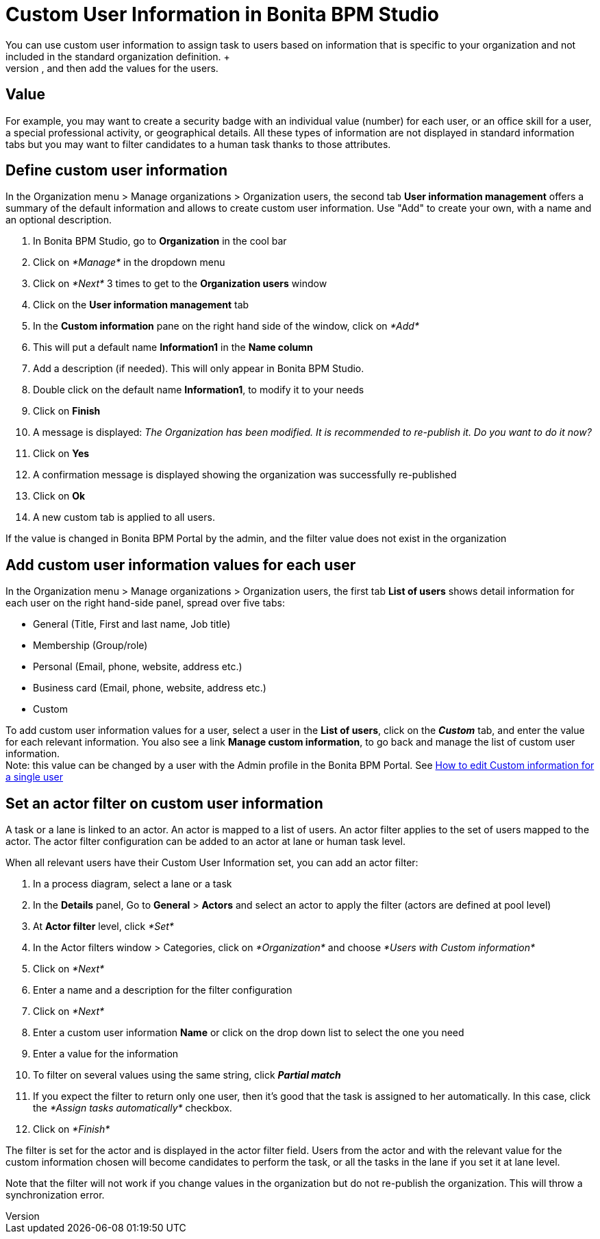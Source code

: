 = Custom User Information in Bonita BPM Studio
:description: You can use custom user information to assign task to users based on information that is specific to your organization and not included in the standard organization definition. +

You can use custom user information to assign task to users based on information that is specific to your organization and not included in the standard organization definition. +
You define the attributes that you want to store, and then add the values for the users.

== Value

For example, you may want to create a security badge with an individual value (number) for each user, or an office skill for a user, a special professional activity, or geographical details. All these types of information are not displayed in standard information tabs but you may want to filter candidates to a human task thanks to those attributes.

== Define custom user information

In the Organization menu > Manage organizations > Organization users, the second tab *User information management* offers a summary of the default information and allows to create custom user information. Use "Add" to create your own, with a name and an optional description.

. In Bonita BPM Studio, go to *Organization* in the cool bar
. Click on _*Manage*_ in the dropdown menu
. Click on _*Next*_ 3 times to get to the *Organization users* window
. Click on the *User information management* tab
. In the *Custom information* pane on the right hand side of the window, click on _*Add*_
. This will put a default name *Information1* in the *Name column*
. Add a description (if needed). This will only appear in Bonita BPM Studio.
. Double click on the default name *Information1*, to modify it to your needs
. Click on *Finish*
. A message is displayed: _The Organization has been modified. It is recommended to re-publish it. Do you want to do it now?_
. Click on *Yes*
. A confirmation message is displayed showing the organization was successfully re-published
. Click on *Ok*
. A new custom tab is applied to all users.

If the value is changed in Bonita BPM Portal by the admin, and the filter value does not exist in the organization

== Add custom user information values for each user

In the Organization menu > Manage organizations > Organization users, the first tab *List of users* shows detail information for each user on the right hand-side panel, spread over five tabs:

* General (Title, First and last name, Job title)
* Membership (Group/role)
* Personal (Email, phone, website, address etc.)
* Business card (Email, phone, website, address etc.)
* Custom

To add custom user information values for a user, select a user in the *List of users*, click on the *_Custom_* tab, and enter the value for each relevant information. You also see a link *Manage custom information*, to go back and manage the list of custom user information. +
Note: this value can be changed by a user with the Admin profile in the Bonita BPM Portal. See xref:custom-user-information-in-bonita-bpm-portal.adoc[How to edit Custom information for a single user]

== Set an actor filter on custom user information

A task or a lane is linked to an actor. An actor is mapped to a list of users. An actor filter applies to the set of users mapped to the actor. The actor filter configuration can be added to an actor at lane or human task level.

When all relevant users have their Custom User Information set, you can add an actor filter:

. In a process diagram, select a lane or a task
. In the *Details* panel, Go to *General* > *Actors* and select an actor to apply the filter (actors are defined at pool level)
. At *Actor filter* level, click _*Set*_
. In the Actor filters window > Categories, click on _*Organization*_ and choose  _*Users with Custom information*_
. Click on _*Next*_
. Enter a name and a description for the filter configuration
. Click on _*Next*_
. Enter a custom user information *Name* or click on the drop down list to select the one you need
. Enter a value for the information
. To filter on several values using the same string, click _**Partial match **_
. If you expect the filter to return only one user, then it's good that the task is assigned to her automatically. In this case, click the _*Assign tasks automatically*_ checkbox.
. Click on _*Finish*_

The filter is set for the actor and is displayed in the actor filter field. Users from the actor and with the relevant value for the custom information chosen will become candidates to perform the task, or all the tasks in the lane if you set it at lane level.

Note that the filter will not work if you change values in the organization but do not re-publish the organization. This will throw a synchronization error.
